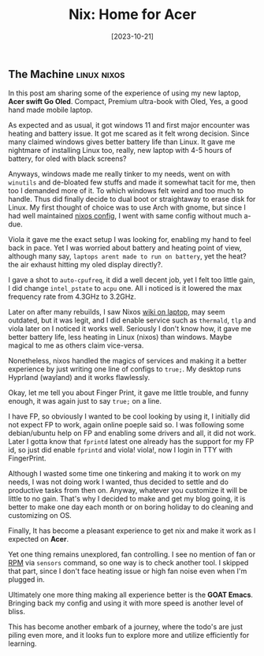 #+title: Nix: Home for Acer
#+date: [2023-10-21]

** The Machine :linux:nixos:

In this post am sharing some of the experience of using my new laptop, *Acer swift Go Oled*. Compact, Premium ultra-book with Oled, Yes, a good hand made mobile laptop.

As expected and as usual, it got windows 11 and first major encounter was heating and battery issue. It got me scared as it felt wrong decision. Since many claimed windows gives better battery life than Linux. It gave me nightmare of installing Linux too, really, new laptop with 4-5 hours of battery, for oled with black screens?

Anyways, windows made me really tinker to my needs, went on with ~winutils~ and de-bloated few stuffs and made it somewhat tacit for me, then too I demanded more of it. To which windows felt weird and too much to handle. Thus did finally decide to dual boot or straightaway to erase disk for Linux. My first thought of choice was to use Arch with gnome, but since I had well maintained [[https://github.com/idlip/d-nix][nixos config]], I went with same config without much a-due.

Viola it gave me the exact setup I was looking for, enabling my hand to feel back in pace. Yet I was worried about battery and heating point of view, although many say, =laptops arent made to run on battery=, yet the heat? the air exhaust hitting my oled display directly?.

I gave a shot to ~auto-cpufreq~, it did a well decent job, yet I felt too little gain, I did change =intel_pstate= to =acpu= one. All i noticed is it lowered the max frequency rate from 4.3GHz to 3.2GHz.

Later on after many rebuilds, I saw Nixos [[https://nixos.wiki/wiki/Laptop][wiki on laptop]], may seem outdated, but it was legit, and I did enable service such as ~thermald~, ~tlp~ and viola later on I noticed it works well. Seriously I don't know how, it gave me better battery life, less heating in Linux (nixos) than windows. Maybe magical to me as others claim vice-versa.

Nonetheless, nixos handled the magics of services and making it a better experience by just writing one line of configs to =true;=. My desktop runs Hyprland (wayland) and it works flawlessly.

Okay, let me tell you about Finger Print, it gave me little trouble, and funny enough, it was again just to say ~true;~ on a line.

I have FP, so obviously I wanted to be cool looking by using it, I initially did not expect FP to work, again online poeple said so. I was following some debian/ubuntu help on FP and enabling some drivers and all, it did not work. Later I gotta know that ~fprintd~ latest one already has the support for my FP id, so just did enable ~fprintd~ and viola! viola!, now I login in TTY with FingerPrint.

Although I wasted some time one tinkering and making it to work on my needs, I was not doing work I wanted, thus decided to settle and do productive tasks from then on. Anyway, whatever you customize it will be little to no gain. That's why I decided to make and get my blog going, it is better to make one day each month or on boring holiday to do cleaning and customizing on OS.

Finally, It has become a pleasant experience to get nix and make it work as I expected on *Acer*.

Yet one thing remains unexplored, fan controlling. I see no mention of fan or _RPM_ via ~sensors~ command, so one way is to check another tool. I skipped that part, since I don't face heating issue or high fan noise even when I'm plugged in.

Ultimately one more thing making all experience better is the *GOAT Emacs*. Bringing back my config and using it with more speed is another level of bliss.

This has become another embark of a journey, where the todo's are just piling even more, and it looks fun to explore more and utilize efficiently for learning.

